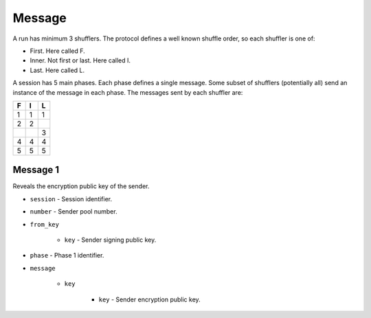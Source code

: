 Message
-------

A run has minimum 3 shufflers. The protocol defines a well known shuffle order,
so each shuffler is one of:

* First. Here called F.
* Inner. Not first or last. Here called I.
* Last. Here called L.

A session has 5 main phases. Each phase defines a single message. Some subset
of shufflers (potentially all) send an instance of the message in each phase.
The messages sent by each shuffler are:

=  =  =
F  I  L
=  =  =
1  1  1
2  2  \
\  \  3
4  4  4
5  5  5
=  =  =

Message 1
^^^^^^^^^

Reveals the encryption public key of the sender.

* ``session`` - Session identifier.
* ``number`` - Sender pool number.
* ``from_key``

    * ``key`` - Sender signing public key.

* ``phase`` - Phase 1 identifier.
* ``message``

    * ``key``

        * ``key`` - Sender encryption public key.
